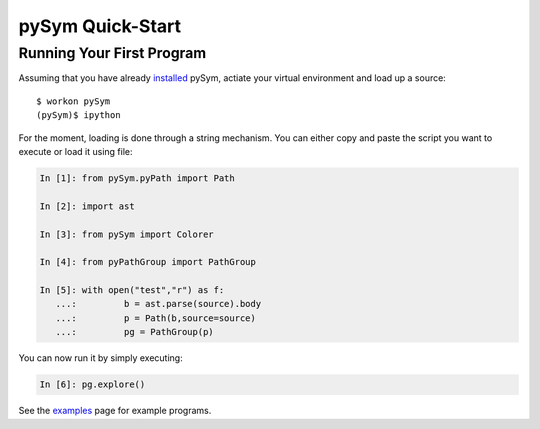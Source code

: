 ========================
pySym Quick-Start
========================

Running Your First Program
==========================

Assuming that you have already `installed <installation.html>`_ pySym, actiate
your virtual environment and load up a source::

   $ workon pySym
   (pySym)$ ipython

For the moment, loading is done through a string mechanism. You can either copy
and paste the script you want to execute or load it using file:

.. code-block:: python

   In [1]: from pySym.pyPath import Path

   In [2]: import ast

   In [3]: from pySym import Colorer

   In [4]: from pyPathGroup import PathGroup

   In [5]: with open("test","r") as f:
      ...:         b = ast.parse(source).body
      ...:         p = Path(b,source=source)
      ...:         pg = PathGroup(p)

You can now run it by simply executing:

.. code-block:: python
    
    In [6]: pg.explore()

See the `examples <examples.html>`_ page for example programs.
